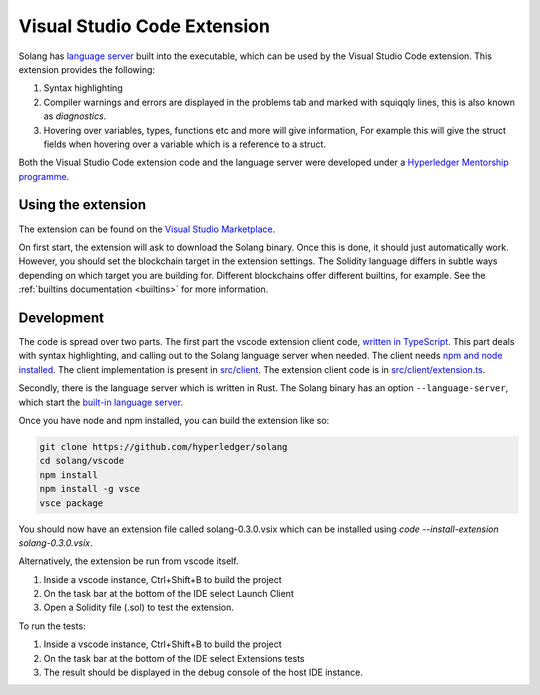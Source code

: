 
Visual Studio Code Extension
============================

Solang has
`language server <https://en.wikipedia.org/wiki/Language_Server_Protocol>`_ built
into the executable, which can be used by the Visual Studio Code extension. This
extension provides the following:

1. Syntax highlighting
2. Compiler warnings and errors are displayed in the problems tab and marked
   with squiqqly lines, this is also known as `diagnostics`.
3. Hovering over variables, types, functions etc and more will give information,
   For example this will give the struct fields when hovering over a variable
   which is a reference to a struct.

.. image:: extension-screenshot.png

Both the Visual Studio Code extension code and the language server were developed under a
`Hyperledger Mentorship programme <https://wiki.hyperledger.org/display/INTERN/Create+a+new+Solidity+Language+Server+%28SLS%29+using+Solang+Compiler>`_.

Using the extension
-------------------

The extension can be found on the `Visual Studio Marketplace <https://marketplace.visualstudio.com/items?itemName=solang.solang>`_.

On first start, the extension will ask to download the Solang binary. Once this is done, it should just automatically work.
However, you should set the blockchain target in the extension settings. The Solidity language differs in subtle ways depending on which target you are
building for. Different blockchains offer different builtins, for example. See the :ref:`builtins documentation <builtins>` for more information.

.. image:: extension-config.png

Development
-----------

The code is spread over two parts. The first part the vscode extension client code,
`written in TypeScript <https://github.com/hyperledger/solang/tree/main/vscode>`_.
This part deals with syntax highlighting, and calling out to the Solang language server when
needed. The client needs `npm and node installed <https://docs.npmjs.com/downloading-and-installing-node-js-and-npm>`_.
The client implementation is present in
`src/client <https://github.com/hyperledger/solang/tree/main/vscode/src/client>`_.
The extension client code is in
`src/client/extension.ts <https://github.com/hyperledger/solang/tree/main/vscode/src/client/extension.ts>`_.

Secondly, there is the language server which is written in Rust.
The Solang binary has an option ``--language-server``, which start the
`built-in language server <https://github.com/hyperledger/solang/blob/main/src/bin/languageserver/mod.rs>`_.

Once you have node and npm installed, you can build the extension like so:

.. code-block:: bash

    git clone https://github.com/hyperledger/solang
    cd solang/vscode
    npm install
    npm install -g vsce
    vsce package

You should now have an extension file called solang-0.3.0.vsix which can be
installed using `code --install-extension solang-0.3.0.vsix`.

Alternatively, the extension be run from vscode itself.

1. Inside a vscode instance, Ctrl+Shift+B to build the project
2. On the task bar at the bottom of the IDE select Launch Client
3. Open a Solidity file (.sol) to test the extension.

To run the tests:

1. Inside a vscode instance, Ctrl+Shift+B to build the project
2. On the task bar at the bottom of the IDE select Extensions tests
3. The result should be displayed in the debug console of the host IDE instance.
